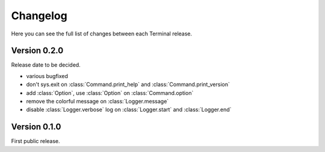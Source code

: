 .. _changelog:

Changelog
=========

Here you can see the full list of changes between each Terminal release.

.. module:: terminal


Version 0.2.0
-------------

Release date to be decided.

* various bugfixed
* don't sys.exit on :class:`Command.print_help` and :class:`Command.print_version`
* add :class:`Option`, use :class:`Option` on :class:`Command.option`
* remove the colorful message on :class:`Logger.message`
* disable :class:`Logger.verbose` log on :class:`Logger.start` and :class:`Logger.end`


Version 0.1.0
-------------

First public release.
